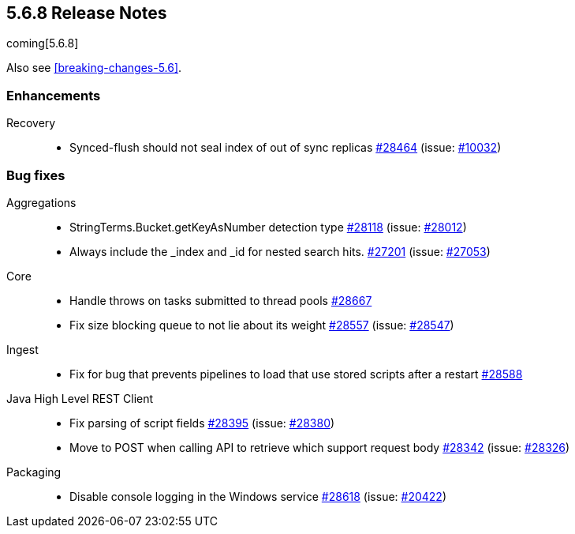 :issue: https://github.com/elastic/elasticsearch/issues/
:pull:  https://github.com/elastic/elasticsearch/pull/

[[release-notes-5.6.8]]
== 5.6.8 Release Notes

coming[5.6.8]

Also see <<breaking-changes-5.6>>.

[[enhancement-5.6.8]]
[float]
=== Enhancements

Recovery::
* Synced-flush should not seal index of out of sync replicas {pull}28464[#28464] (issue: {issue}10032[#10032])

[[bug-5.6.8]]
[float]
=== Bug fixes

Aggregations::
* StringTerms.Bucket.getKeyAsNumber detection type {pull}28118[#28118] (issue: {issue}28012[#28012])
* Always include the _index and _id for nested search hits. {pull}27201[#27201] (issue: {issue}27053[#27053])

Core::
* Handle throws on tasks submitted to thread pools {pull}28667[#28667]
* Fix size blocking queue to not lie about its weight {pull}28557[#28557] (issue: {issue}28547[#28547])

Ingest::
* Fix for bug that prevents pipelines to load that use stored scripts after a restart {pull}28588[#28588]

Java High Level REST Client::
* Fix parsing of script fields {pull}28395[#28395] (issue: {issue}28380[#28380])
* Move to POST when calling API to retrieve which support request body {pull}28342[#28342] (issue: {issue}28326[#28326])

Packaging::
* Disable console logging in the Windows service {pull}28618[#28618] (issue: {issue}20422[#20422])
